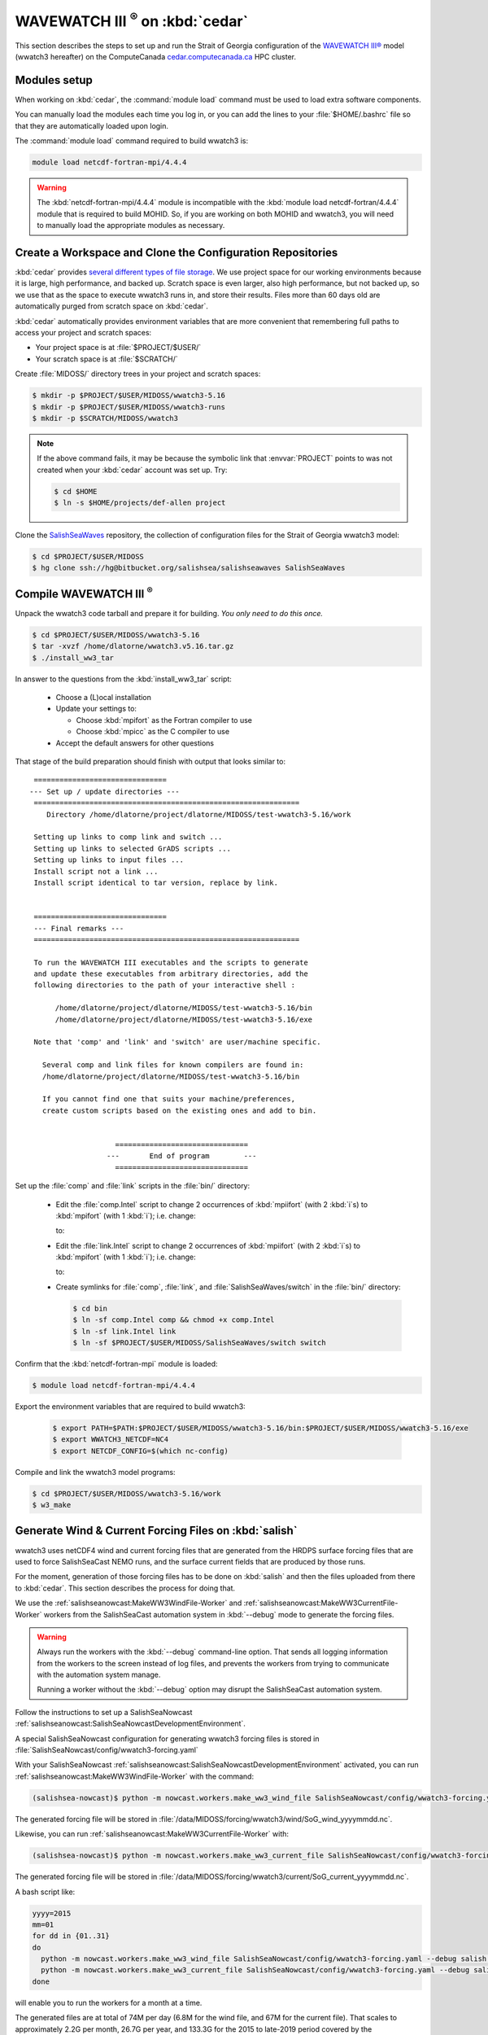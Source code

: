 .. Copyright 2018-2019 The MIDOSS project contributors,
.. the University of British Columbia, and Dalhousie University.
..
.. Licensed under a Creative Commons Attribution 4.0 International License
..
..    https://creativecommons.org/licenses/by/4.0/


.. _WWatch3-OnCedar:

**************************************
WAVEWATCH III :sup:`®` on :kbd:`cedar`
**************************************

This section describes the steps to set up and run the Strait of Georgia configuration of the `WAVEWATCH III®`_ model
(wwatch3 hereafter)
on the ComputeCanada `cedar.computecanada.ca`_ HPC cluster.

.. _WAVEWATCH III®: https://polar.ncep.noaa.gov/waves/wavewatch/
.. _cedar.computecanada.ca: https://docs.computecanada.ca/wiki/Cedar


Modules setup
=============

When working on :kbd:`cedar`, the :command:`module load` command must be used to load extra software components.

You can manually load the modules each time you log in,
or you can add the lines to your :file:`$HOME/.bashrc` file so that they are automatically loaded upon login.

The :command:`module load` command required to build wwatch3 is:

.. code-block:: bash

    module load netcdf-fortran-mpi/4.4.4

.. warning::
    The :kbd:`netcdf-fortran-mpi/4.4.4` module is incompatible with the :kbd:`module load netcdf-fortran/4.4.4` module that is required to build MOHID.
    So,
    if you are working on both MOHID and wwatch3,
    you will need to manually load the appropriate modules as necessary.


Create a Workspace and Clone the Configuration Repositories
===========================================================

:kbd:`cedar` provides `several different types of file storage`_.
We use project space for our working environments because it is large,
high performance,
and backed up.
Scratch space is even larger,
also high performance,
but not backed up,
so we use that as the space to execute wwatch3 runs in,
and store their results.
Files more than 60 days old are automatically purged from scratch space on :kbd:`cedar`.

.. _several different types of file storage: https://docs.computecanada.ca/wiki/Storage_and_file_management

:kbd:`cedar` automatically provides environment variables that are more convenient that remembering full paths to access your project and scratch spaces:

* Your project space is at :file:`$PROJECT/$USER/`
* Your scratch space is at :file:`$SCRATCH/`

Create :file:`MIDOSS/` directory trees in your project and scratch spaces:

.. code-block:: bash

    $ mkdir -p $PROJECT/$USER/MIDOSS/wwatch3-5.16
    $ mkdir -p $PROJECT/$USER/MIDOSS/wwatch3-runs
    $ mkdir -p $SCRATCH/MIDOSS/wwatch3

.. note::
    If the above command fails,
    it may be because the symbolic link that :envvar:`PROJECT` points to was not created when your :kbd:`cedar` account was set up.
    Try:

    .. code-block:: bash

        $ cd $HOME
        $ ln -s $HOME/projects/def-allen project

Clone the `SalishSeaWaves`_ repository,
the collection of configuration files for the Strait of Georgia wwatch3 model:

.. _SalishSeaWaves: https://bitbucket.org/salishsea/salishseawaves/src/default/

.. code-block:: bash

    $ cd $PROJECT/$USER/MIDOSS
    $ hg clone ssh://hg@bitbucket.org/salishsea/salishseawaves SalishSeaWaves


Compile WAVEWATCH III :sup:`®`
==============================

Unpack the wwatch3 code tarball and prepare it for building.
*You only need to do this once.*

.. code-block:: bash

    $ cd $PROJECT/$USER/MIDOSS/wwatch3-5.16
    $ tar -xvzf /home/dlatorne/wwatch3.v5.16.tar.gz
    $ ./install_ww3_tar

In answer to the questions from the :kbd:`install_ww3_tar` script:

  * Choose a (L)ocal installation
  * Update your settings to:

    * Choose :kbd:`mpifort` as the Fortran compiler to use
    * Choose :kbd:`mpicc` as the C compiler to use

  * Accept the default answers for other questions

That stage of the build preparation should finish with output that looks similar to::

   ===============================
  --- Set up / update directories ---
   ==============================================================
      Directory /home/dlatorne/project/dlatorne/MIDOSS/test-wwatch3-5.16/work

   Setting up links to comp link and switch ...
   Setting up links to selected GrADS scripts ...
   Setting up links to input files ...
   Install script not a link ...
   Install script identical to tar version, replace by link.


   ===============================
   --- Final remarks ---
   ==============================================================

   To run the WAVEWATCH III executables and the scripts to generate
   and update these executables from arbitrary directories, add the
   following directories to the path of your interactive shell :

        /home/dlatorne/project/dlatorne/MIDOSS/test-wwatch3-5.16/bin
        /home/dlatorne/project/dlatorne/MIDOSS/test-wwatch3-5.16/exe

   Note that 'comp' and 'link' and 'switch' are user/machine specific.

     Several comp and link files for known compilers are found in:
     /home/dlatorne/project/dlatorne/MIDOSS/test-wwatch3-5.16/bin

     If you cannot find one that suits your machine/preferences,
     create custom scripts based on the existing ones and add to bin.


                      ===============================
                    ---       End of program        ---
                      ===============================

Set up the :file:`comp` and :file:`link` scripts in the :file:`bin/` directory:

  * Edit the :file:`comp.Intel` script to change 2 occurrences of :kbd:`mpiifort`
    (with 2 :kbd:`i`s)
    to :kbd:`mpifort`
    (with 1 :kbd:`i`);
    i.e. change:

    .. code-block:: bash
       :linenos:
       :lineno-start: 94

        comp=mpiifort
        which mpiifort 1> /dev/null 2> /dev/null

    to:

    .. code-block:: bash
       :linenos:
       :lineno-start: 94

        comp=mpifort
        which mpifort 1> /dev/null 2> /dev/null

  * Edit the :file:`link.Intel` script to change 2 occurrences of :kbd:`mpiifort`
    (with 2 :kbd:`i`s)
    to :kbd:`mpifort`
    (with 1 :kbd:`i`);
    i.e. change:

    .. code-block:: bash
       :linenos:
       :lineno-start: 109

        comp=mpiifort
        which mpiifort 1> /dev/null 2> /dev/null

    to:

    .. code-block:: bash
       :linenos:
       :lineno-start: 109

        comp=mpifort
        which mpifort 1> /dev/null 2> /dev/null

  * Create symlinks for :file:`comp`,
    :file:`link`,
    and :file:`SalishSeaWaves/switch` in the :file:`bin/` directory:

    .. code-block:: bash

        $ cd bin
        $ ln -sf comp.Intel comp && chmod +x comp.Intel
        $ ln -sf link.Intel link
        $ ln -sf $PROJECT/$USER/MIDOSS/SalishSeaWaves/switch switch

Confirm that the :kbd:`netcdf-fortran-mpi` module is loaded:

.. code-block:: bash

    $ module load netcdf-fortran-mpi/4.4.4

Export the environment variables that are required to build wwatch3:

  .. code-block:: bash

    $ export PATH=$PATH:$PROJECT/$USER/MIDOSS/wwatch3-5.16/bin:$PROJECT/$USER/MIDOSS/wwatch3-5.16/exe
    $ export WWATCH3_NETCDF=NC4
    $ export NETCDF_CONFIG=$(which nc-config)

Compile and link the wwatch3 model programs:

.. code-block:: bash

    $ cd $PROJECT/$USER/MIDOSS/wwatch3-5.16/work
    $ w3_make


.. _GenerateWind&CurrentForcingFilesOnSalish:

Generate Wind & Current Forcing Files on :kbd:`salish`
======================================================

wwatch3 uses netCDF4 wind and current forcing files that are generated from the HRDPS surface forcing files that are used to force SalishSeaCast NEMO runs,
and the surface current fields that are produced by those runs.

For the moment,
generation of those forcing files has to be done on :kbd:`salish` and then the files uploaded from there to :kbd:`cedar`.
This section describes the process for doing that.

We use the :ref:`salishseanowcast:MakeWW3WindFile-Worker` and :ref:`salishseanowcast:MakeWW3CurrentFile-Worker` workers from the SalishSeaCast automation system in :kbd:`--debug` mode to generate the forcing files.

.. warning::
    Always run the workers with the :kbd:`--debug` command-line option.
    That sends all logging information from the workers to the screen instead of log files,
    and prevents the workers from trying to communicate with the automation system manage.

    Running a worker without the :kbd:`--debug` option may disrupt the SalishSeaCast automation system.

Follow the instructions to set up a SalishSeaNowcast :ref:`salishseanowcast:SalishSeaNowcastDevelopmentEnvironment`.

A special SalishSeaNowcast configuration for generating wwatch3 forcing files is stored in :file:`SalishSeaNowcast/config/wwatch3-forcing.yaml`

With your SalishSeaNowcast :ref:`salishseanowcast:SalishSeaNowcastDevelopmentEnvironment` activated,
you can run :ref:`salishseanowcast:MakeWW3WindFile-Worker` with the command:

.. code-block:: bash

    (salishsea-nowcast)$ python -m nowcast.workers.make_ww3_wind_file SalishSeaNowcast/config/wwatch3-forcing.yaml --debug salish nowcast --run-date yyyy-mm-dd

The generated forcing file will be stored in :file:`/data/MIDOSS/forcing/wwatch3/wind/SoG_wind_yyyymmdd.nc`.

Likewise,
you can run :ref:`salishseanowcast:MakeWW3CurrentFile-Worker` with:

.. code-block:: bash

    (salishsea-nowcast)$ python -m nowcast.workers.make_ww3_current_file SalishSeaNowcast/config/wwatch3-forcing.yaml --debug salish nowcast --run-date yyyy-mm-dd

The generated forcing file will be stored in :file:`/data/MIDOSS/forcing/wwatch3/current/SoG_current_yyyymmdd.nc`.

A bash script like:

.. code-block:: bash

    yyyy=2015
    mm=01
    for dd in {01..31}
    do
      python -m nowcast.workers.make_ww3_wind_file SalishSeaNowcast/config/wwatch3-forcing.yaml --debug salish nowcast --run-date ${yyyy}-${mm}-${dd}
      python -m nowcast.workers.make_ww3_current_file SalishSeaNowcast/config/wwatch3-forcing.yaml --debug salish nowcast --run-date ${yyyy}-${mm}-${dd}
    done

will enable you to run the workers for a month at a time.

The generated files are at total of 74M per day
(6.8M for the wind file,
and 67M for the current file).
That scales to approximately 2.2G per month,
26.7G per year,
and 133.3G for the 2015 to late-2019 period covered by the :kbd:`nowcast-green.201812` SalishSeaCast NEMO results dataset.

The files will be produced with :kbd:`-rw-r--r--` permissions.
To make them group-writable,
you can use:

.. code-block:: bash

    find /data/MIDOSS/forcing/wwatch3/ -type f -execdir chmod g+w {} \;

To upload the files to :kbd:`cedar` you can use:

.. code-block:: bash

    rsync -rltv /data/MIDOSS/forcing/wwatch3/ cedar:/scratch/dlatorne/MIDOSS/forcing/wwatch3/
